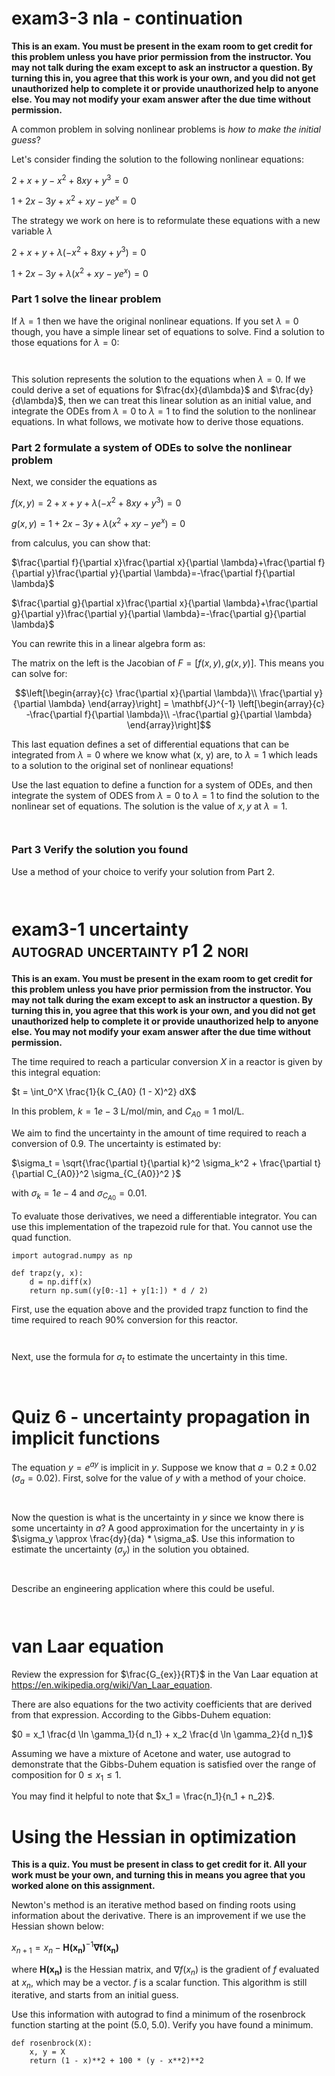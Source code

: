 * exam3-3 nla - continuation


*This is an exam. You must be present in the exam room to get credit for this problem unless you have prior permission from the instructor. You may not talk during the exam except to ask an instructor a question. By turning this in, you agree that this work is your own, and you did not get unauthorized help to complete it or provide unauthorized help to anyone else. You may not modify your exam answer after the due time without permission.*

# http://kitchingroup.cheme.cmu.edu/blog/2013/02/22/Method-of-continuity-for-nonlinear-equation-solving/

A common problem in solving nonlinear problems is /how to make the initial guess/?

Let's consider finding the solution to the following nonlinear equations:

$2 + x + y - x^2 + 8 x y + y^3 = 0$

$1 + 2x - 3y + x^2 + xy - y e^x = 0$

The strategy we work on here is to reformulate these equations with a new variable $\lambda$

$2 + x + y + \lambda(- x^2 + 8 x y + y^3) = 0$

$1 + 2x - 3y + \lambda(x^2 + xy - y e^x) = 0$

*** Part 1 solve the linear problem
If $\lambda=1$ then we have the original nonlinear equations. If you set $\lambda=0$ though, you have a simple linear set of equations to solve. Find a solution to those equations for $\lambda=0$:

#+BEGIN_SRC ipython

#+END_SRC

This solution represents the solution to the equations when $\lambda=0$. If we could derive a set of equations for $\frac{dx}{d\lambda}$ and $\frac{dy}{d\lambda}$, then we can treat this linear solution as an initial value, and integrate the ODEs from $\lambda=0$ to $\lambda=1$ to find the solution to the nonlinear equations. In what follows, we motivate how to derive those equations.

*** Part 2 formulate a system of ODEs to solve the nonlinear problem

Next, we consider the equations as

$f(x, y) = 2 + x + y + \lambda(- x^2 + 8 x y + y^3) = 0$

$g(x, y) = 1 + 2x - 3y + \lambda(x^2 + xy - y e^x) = 0$

from calculus, you can show that:

$\frac{\partial f}{\partial x}\frac{\partial x}{\partial \lambda}+\frac{\partial f}{\partial y}\frac{\partial y}{\partial \lambda}=-\frac{\partial f}{\partial \lambda}$

$\frac{\partial g}{\partial x}\frac{\partial x}{\partial \lambda}+\frac{\partial g}{\partial y}\frac{\partial y}{\partial \lambda}=-\frac{\partial g}{\partial \lambda}$

You can rewrite this in a linear algebra form as:

\begin{equation}
\left[\begin{array}{cc}
\frac{\partial f}{\partial x} \frac{\partial f}{\partial y} \\
\frac{\partial g}{\partial x} \frac{\partial g}{\partial y}
\end{array}\right]
\left[\begin{array}{c}
\frac{\partial x}{\partial \lambda}\\
\frac{\partial y}{\partial \lambda}
\end{array}\right]
=
\left[\begin{array}{c}
-\frac{\partial f}{\partial \lambda}\\
-\frac{\partial g}{\partial \lambda}
\end{array}\right]
\end{equation}

The matrix on the left is the Jacobian of $F = [f(x,y), g(x, y)]$. This means you can solve for:

\[\left[\begin{array}{c}
\frac{\partial x}{\partial \lambda}\\
\frac{\partial y}{\partial \lambda}
\end{array}\right]
=
\mathbf{J}^{-1}
\left[\begin{array}{c}
-\frac{\partial f}{\partial \lambda}\\
-\frac{\partial g}{\partial \lambda}
\end{array}\right]\]

This last equation defines a set of differential equations that can be integrated from $\lambda=0$ where we know what (x, y) are, to $\lambda=1$ which leads to a solution to the original set of nonlinear equations!

Use the last equation to define a function for a system of ODEs, and then integrate the system of ODES from $\lambda=0$ to $\lambda=1$ to find the solution to the nonlinear set of equations. The solution is the value of $x, y$ at $\lambda=1$.

#+BEGIN_SRC ipython

#+END_SRC

*** Part 3 Verify the solution you found

Use a method of your choice to verify your solution from Part 2.

#+BEGIN_SRC ipython

#+END_SRC

* exam3-1 uncertainty                        :autograd:uncertainty:p1:2:nori:

*This is an exam. You must be present in the exam room to get credit for this problem unless you have prior permission from the instructor. You may not talk during the exam except to ask an instructor a question. By turning this in, you agree that this work is your own, and you did not get unauthorized help to complete it or provide unauthorized help to anyone else. You may not modify your exam answer after the due time without permission.*

The time required to reach a particular conversion $X$ in a reactor is given by this integral equation:

$t = \int_0^X \frac{1}{k C_{A0} (1 - X)^2} dX$

In this problem, $k = 1e-3$ L/mol/min, and $C_{A0} = 1$ mol/L.

We aim to find the uncertainty in the amount of time required to reach a conversion of 0.9. The uncertainty is estimated by:

$\sigma_t = \sqrt{\frac{\partial t}{\partial k}^2 \sigma_k^2 + \frac{\partial t}{\partial C_{A0}}^2 \sigma_{C_{A0}}^2 }$

with $\sigma_k = 1e-4$ and $\sigma_{C_{A0}} = 0.01$.

To evaluate those derivatives, we need a differentiable integrator. You can use this implementation of the trapezoid rule for that. You cannot use the quad function.

#+BEGIN_SRC ipython
import autograd.numpy as np

def trapz(y, x):
    d = np.diff(x)
    return np.sum((y[0:-1] + y[1:]) * d / 2)
#+END_SRC

First, use the equation above and the provided trapz function to find the time required to reach 90% conversion for this reactor.

#+BEGIN_SRC ipython

#+END_SRC

Next, use the formula for $\sigma_t$ to estimate the uncertainty in this time.

#+BEGIN_SRC ipython

#+END_SRC


* Quiz 6 - uncertainty propagation in implicit functions


The equation $y = e^{a y}$ is implicit in $y$. Suppose we know that $a = 0.2 \pm 0.02$ ($\sigma_a = 0.02$). First, solve for the value of $y$  with a method of your choice.

#+BEGIN_SRC ipython

#+END_SRC

Now the question is what is the uncertainty in $y$ since we know there is some uncertainty in $a$? A good approximation for the uncertainty in $y$ is $\sigma_y \approx \frac{dy}{da} * \sigma_a$.  Use this information to estimate the uncertainty ($\sigma_y$) in the solution you obtained.

#+BEGIN_SRC ipython

#+END_SRC

Describe an engineering application where this could be useful.

#+BEGIN_SRC ipython

#+END_SRC



* van Laar equation


Review the expression for $\frac{G_{ex}}{RT}$ in the Van Laar equation at
https://en.wikipedia.org/wiki/Van_Laar_equation.

There are also equations for the two activity coefficients that are derived from that expression. According to the Gibbs-Duhem equation:

$0 = x_1 \frac{d \ln \gamma_1}{d n_1} + x_2 \frac{d \ln \gamma_2}{d n_1}$

Assuming we have a mixture of Acetone and water, use autograd to demonstrate that the Gibbs-Duhem equation is satisfied over the range of composition for $0 \le x_1 \le 1$.

You may find it helpful to note that $x_1 = \frac{n_1}{n_1 + n_2}$.


* Using the Hessian in optimization

*This is a quiz. You must be present in class to get credit for it. All your work must be your own, and turning this in means you agree that you worked alone on this assignment.*

Newton's method is an iterative method based on finding roots using information about the derivative. There is an improvement if we use the Hessian shown below:

$x_{n+1} = x_n - \mathbf{H(x_n)}^{-1} \mathbf{\nabla f(x_n)}$

where $\mathbf{H(x_n)}$ is the Hessian matrix, and $\nabla f(x_n)$ is the gradient of $f$ evaluated at $x_n$, which may be a vector. $f$ is a scalar function. This algorithm is still iterative, and starts from an initial guess.

Use this information with autograd to find a minimum of the rosenbrock function starting at the point (5.0, 5.0). Verify you have found a minimum.

#+BEGIN_SRC ipython
def rosenbrock(X):
    x, y = X
    return (1 - x)**2 + 100 * (y - x**2)**2
#+END_SRC
